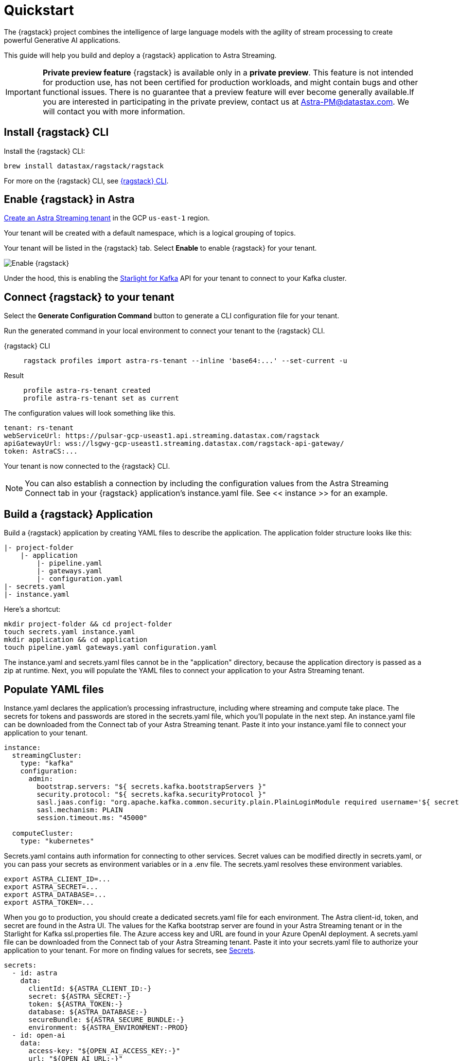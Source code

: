 = Quickstart

The {ragstack} project combines the intelligence of large language models with the agility of stream processing to create powerful Generative AI applications.

This guide will help you build and deploy a {ragstack} application to Astra Streaming.
[IMPORTANT]
====
*Private preview feature*
{ragstack} is available only in a *private preview*. This feature is not intended for production use, has not been certified for production workloads, and might contain bugs and other functional issues. There is no guarantee that a preview feature will ever become generally available.If you are interested in participating in the private preview, contact us at mailto:Astra-PM@datastax.com[Astra-PM@datastax.com,RAGSstack private preview,I am interested in the RAGStack private preview.]. We will contact you with more information.
====
== Install {ragstack} CLI

Install the {ragstack} CLI:
[source,bash]
----
brew install datastax/ragstack/ragstack
----

For more on the {ragstack} CLI, see https://docs.langstream.ai/installation/langstream-cli[{ragstack} CLI].

== Enable {ragstack} in Astra

xref:getting-started:index.adoc[Create an Astra Streaming tenant] in the GCP `us-east-1` region.

Your tenant will be created with a default namespace, which is a logical grouping of topics.

Your tenant will be listed in the {ragstack} tab. Select *Enable* to enable {ragstack} for your tenant.

image::enable.png[Enable {ragstack}]

Under the hood, this is enabling the xref:starlight-for-kafka:ROOT:index.adoc[Starlight for Kafka] API for your tenant to connect to your Kafka cluster.

== Connect {ragstack} to your tenant

Select the *Generate Configuration Command* button to generate a CLI configuration file for your tenant.

Run the generated command in your local environment to connect your tenant to the {ragstack} CLI.
[tabs]
====
{ragstack} CLI::
+
--
[source,shell]
----
ragstack profiles import astra-rs-tenant --inline 'base64:...' --set-current -u
----
--

Result::
+
--
[source,console]
----
profile astra-rs-tenant created
profile astra-rs-tenant set as current
----
--
====

The configuration values will look something like this.
[source,console]
----
tenant: rs-tenant
webServiceUrl: https://pulsar-gcp-useast1.api.streaming.datastax.com/ragstack
apiGatewayUrl: wss://lsgwy-gcp-useast1.streaming.datastax.com/ragstack-api-gateway/
token: AstraCS:...
----

Your tenant is now connected to the {ragstack} CLI.
[NOTE]
====
You can also establish a connection by including the configuration values from the Astra Streaming Connect tab in your {ragstack} application's instance.yaml file.
See << instance >> for an example.
====
== Build a {ragstack} Application

Build a {ragstack} application by creating YAML files to describe the application.
The application folder structure looks like this:

[source,shell]
----
|- project-folder
    |- application
        |- pipeline.yaml
        |- gateways.yaml
        |- configuration.yaml
|- secrets.yaml
|- instance.yaml
----

Here's a shortcut:
[source,shell]
----
mkdir project-folder && cd project-folder
touch secrets.yaml instance.yaml
mkdir application && cd application
touch pipeline.yaml gateways.yaml configuration.yaml
----

The instance.yaml and secrets.yaml files cannot be in the "application" directory, because the application directory is passed as a zip at runtime.
Next, you will populate the YAML files to connect your application to your Astra Streaming tenant.

== Populate YAML files
[#instance]
Instance.yaml declares the application's processing infrastructure, including where streaming and compute take place.
The secrets for tokens and passwords are stored in the secrets.yaml file, which you'll populate in the next step.
An instance.yaml file can be downloaded from the Connect tab of your Astra Streaming tenant. Paste it into your instance.yaml file to connect your application to your tenant.
[source,yaml]
----
instance:
  streamingCluster:
    type: "kafka"
    configuration:
      admin:
        bootstrap.servers: "${ secrets.kafka.bootstrapServers }"
        security.protocol: "${ secrets.kafka.securityProtocol }"
        sasl.jaas.config: "org.apache.kafka.common.security.plain.PlainLoginModule required username='${ secrets.kafka.username }' password='${ secrets.kafka.password }';"
        sasl.mechanism: PLAIN
        session.timeout.ms: "45000"

  computeCluster:
    type: "kubernetes"
----

Secrets.yaml contains auth information for connecting to other services.
Secret values can be modified directly in secrets.yaml, or you can pass your secrets as environment variables or in a .env file. The secrets.yaml resolves these environment variables.

[source,bash]
----
export ASTRA_CLIENT_ID=...
export ASTRA_SECRET=...
export ASTRA_DATABASE=...
export ASTRA_TOKEN=...
----

When you go to production, you should create a dedicated secrets.yaml file for each environment.
The Astra client-id, token, and secret are found in the Astra UI.
The values for the Kafka bootstrap server are found in your Astra Streaming tenant or in the Starlight for Kafka ssl.properties file.
The Azure access key and URL are found in your Azure OpenAI deployment.
A secrets.yaml file can be downloaded from the Connect tab of your Astra Streaming tenant.
Paste it into your secrets.yaml file to authorize your application to your tenant.
For more on finding values for secrets, see https://docs.langstream.ai/building-applications/secrets.html[Secrets].
[source,yaml]
----
secrets:
  - id: astra
    data:
      clientId: ${ASTRA_CLIENT_ID:-}
      secret: ${ASTRA_SECRET:-}
      token: ${ASTRA_TOKEN:-}
      database: ${ASTRA_DATABASE:-}
      secureBundle: ${ASTRA_SECURE_BUNDLE:-}
      environment: ${ASTRA_ENVIRONMENT:-PROD}
  - id: open-ai
    data:
      access-key: "${OPEN_AI_ACCESS_KEY:-}"
      url: "${OPEN_AI_URL:-}"
      provider: "${OPEN_AI_PROVIDER:-azure}"
      embeddings-model: "${OPEN_AI_EMBEDDINGS_MODEL:-text-embedding-ada-002}"
      chat-completions-model: "${OPEN_AI_CHAT_COMPLETIONS_MODEL:-gpt-35-turbo}"
  - id: google
    data:
      client-id: "${GOOGLE_CLIENT_ID:-}"
----

You can either replace the values in secrets.yaml with the actual values, use a `.env` file, or export the secrets as below:
[source,shell]
----
export OPEN_AI_URL=https://company-openai-dev.openai.azure.com/
export OPEN_AI_ACCESS_KEY=your-openai-access-key
export OPEN_AI_EMBEDDINGS_MODEL=text-embedding-ada-002
export OPEN_AI_CHAT_COMPLETIONS_MODEL=gpt-35-turbo
export OPEN_AI_PROVIDER=azure
export KAFKA_USERNAME=rs-tenant
export KAFKA_PASSWORD=eyRrr...
export KAFKA_BOOTSTRAP_SERVERS=kafka-gcp-useast1.streaming.datastax.com:9093
export KAFKA_TENANT=rs-tenant
export ASTRA_CLIENT_ID=xxxx
export ASTRA_TOKEN=AstraCS:...
export GOOGLE_CLIENT_ID=xxxx.apps.googleusercontent.com
----
[NOTE]
====
For more on creating a Google client ID, see https://developers.google.com/identity/protocols/oauth2#serviceaccount[Google Service Account].
====

Pipeline.yaml contains the chain of agents that makes up your program, and the input and output topics that they communicate with.
For more on building pipelines, see https://docs.langstream.ai/building-applications/pipelines[Pipelines].
[source,yaml]
----
topics:
  - name: "input-topic"
    creation-mode: create-if-not-exists
  - name: "output-topic"
    creation-mode: create-if-not-exists
  - name: "history-topic"
    creation-mode: create-if-not-exists
pipeline:
  - name: "convert-to-json"
    type: "document-to-json"
    input: "input-topic"
    configuration:
      text-field: "question"
  - name: "ai-chat-completions"
    type: "ai-chat-completions"
    output: "history-topic"
    configuration:
      model: "${secrets.open-ai.chat-completions-model}" # This needs to be set to the model deployment name, not the base name
      # on the log-topic we add a field with the answer
      completion-field: "value.answer"
      # we are also logging the prompt we sent to the LLM
      log-field: "value.prompt"
      # here we configure the streaming behavior
      # as soon as the LLM answers with a chunk we send it to the answers-topic
      stream-to-topic: "output-topic"
      # on the streaming answer we send the answer as whole message
      # the 'value' syntax is used to refer to the whole value of the message
      stream-response-completion-field: "value"
      # we want to stream the answer as soon as we have 10 chunks
      # in order to reduce latency for the first message the agent sends the first message
      # with 1 chunk, then with 2 chunks....up to the min-chunks-per-message value
      # eventually we want to send bigger messages to reduce the overhead of each message on the topic
      min-chunks-per-message: 10
      messages:
        - role: user
          content: "You are a helpful assistant. Below you can find a question from the user. Please try to help them the best way you can.\n\n{{ value.question}}"
----

Gateways.yaml contains API gateways for communicating with your application.
For more on gateways and authentication, see https://docs.langstream.ai/building-applications/api-gateways[API Gateways].
[source,yaml]
----
gateways:
  - id: produce-input
    type: produce
    topic: input-topic
    parameters:
      - sessionId
    produce-options:
      headers:
        - key: ragstack-client-session-id
          value-from-parameters: sessionId

  - id: chat
    type: chat
    chat-options:
      answers-topic: output-topic
      questions-topic: input-topic

  - id: consume-output
    type: consume
    topic: output-topic
    parameters:
      - sessionId
    consume-options:
      filters:
        headers:
          - key: ragstack-client-session-id
            value-from-parameters: sessionId

  - id: consume-history
    type: consume
    topic: history-topic
    parameters:
      - sessionId
    consume-options:
      filters:
        headers:
          - key: ragstack-client-session-id
            value-from-parameters: sessionId

  - id: produce-input-auth
    type: produce
    topic: input-topic
    parameters:
      - sessionId
    authentication:
      provider: google
      configuration:
        clientId: "${secrets.google.client-id}"
    produce-options:
      headers:
        - key: ragstack-client-user-id
          value-from-authentication: subject

  - id: consume-output-auth
    type: consume
    topic: output-topic
    parameters:
      - sessionId
    authentication:
      provider: google
      configuration:
        clientId: "${secrets.google.client-id}"
    consume-options:
      filters:
        headers:
          - key: ragstack-client-user-id
            value-from-authentication: subject
----

Configuration.yaml contains additional configuration and resources for your application.
A configuration.yaml file can be downloaded from the Connect tab of your Astra Streaming tenant (under AstraDB).
For more on configuration, see https://docs.langstream.ai/building-applications/configuration[Configuration].
[source,yaml]
----
configuration:
  resources:
    - type: "open-ai-configuration"
      name: "OpenAI Azure configuration"
      configuration:
        url: "${secrets.open-ai.url}"
        access-key: "${secrets.open-ai.access-key}"
        provider: "${secrets.open-ai.provider}"
----

Remember to save all your yaml files.

== Deploy the {ragstack} application on Astra

To deploy the application, run the following commands from the root of your application folder.
The first command deploys the application from the YAML files you created above, and the second command gets the status of the application.
For more on {ragstack} CLI commands, see https://docs.langstream.ai/installation/langstream-cli[{ragstack} CLI].
[tabs]
====
{ragstack} CLI::
+
--
[source,shell]
----
ragstack apps deploy sample-app -app ./application -i ./instance.yaml -s ./secrets.yaml
ragstack apps get sample-app
----
--

Result::
+
--
[source,console]
----
packaging app: /Users/mendon.kissling/sample-app/./application
app packaged
deploying application: sample-app (1 KB)
application sample-app deployed
ID               STREAMING        COMPUTE          STATUS           EXECUTORS        REPLICAS
sample-app       kafka            kubernetes       DEPLOYED         1/1              1/1
----
--
====

Ensure your app is running - a Kubernetes pod should be deployed with your application, and STATUS will change to DEPLOYED.

Your application should be listed in your {ragstack} tenant:

image::app-deployed.png[App deployed]

You should see a map of your application in the {ragstack} UI:

image::app-map.png[App map]

Hmm, this application has an Error. To get logs, use `ragstack apps logs <my-application>`.

== {ragstack} CLI connection values

If you're running into issues, ensure the values in your CLI profile match the values in your Astra Streaming tenant.

If you're unsure of the profile name, use `ragstack profiles list`, then `ragstack profiles get <my-profile> -o=json` to display the current values.

[source,json]
----
{
  "webServiceUrl" : "https://pulsar-gcp-useast1.api.streaming.datastax.com/langstream",
  "apiGatewayUrl" : "wss://lsgwy-gcp-useast1.streaming.datastax.com/langstream-api-gateway/",
  "tenant" : "ragstack-tenant",
  "token" : "AstraCS:<token>",
  "name" : "astra-ragstack-tenant"
}
----

To update these values, use `ragstack profiles update astra-ragstack-tenant --command-option="value"`.

[cols="1,1"]
|===
| Command Option | Description

| `--set-current`
| Set this profile as current

| `--web-service-url`
| webServiceUrl of the profile

| `--api-gateway-url`
| apiGatewayUrl of the profile

| `--tenant`
| tenant of the profile

| `--token`
| token of the profile
|===

If you get lost along the way, here are the default profile values:

[source,console]
----
webServiceUrl: "http://localhost:8090"
apiGatewayUrl: "ws://localhost:8091"
tenant: "default"
token: null
----

Issue a curl call to your {ragstack} tenant to find the connection values for your tenant.
The `X-DataStax-Current-Org` value is the client-id associated with the Astra token, and can be found in the Astra UI.

[tabs]
====
curl::
+
--
[source,curl]
----
curl --location --request POST 'https://pulsar-gcp-useast1.api.streaming.datastax.com/langstream/ragstack-tenant' \
--header 'X-DataStax-Current-Org:lzAiCLsTMKruZZZUxieNgYhe' \
--header 'X-DataStax-Pulsar-Cluster: pulsar-gcp-useast1' \
--header 'Authorization: Bearer AstraCS:<token value>'
----
--

Result::
+
--
[source,console]
----
{
  "status":true,
  "webServiceUrl":"https://pulsar-gcp-useast1.api.streaming.datastax.com/langstream",
  "apiGatewayUrl":"wss://lsgwy-gcp-useast1.streaming.datastax.com/langstream-api-gateway/",
  "tenant":"astra-ragstack-tenant",
  "token":"{astra token}"}%
----
--
====

Ensure the values returned from the curl call match the values in your {ragstack} CLI profile.

== Check connection to Astra

In the {ragstack} CLI, run the following command to open a gateway connection to your Astra Streaming tenant.
This command will connect to your tenant and consume from the output-topic and produce to the input-topic.

[source,shell]
----
ragstack gateway chat sample-app -cg consume-output -pg produce-input -p sessionId=$(uuidgen)
----

In Astra Streaming, confirm that your application is connected to your tenant.
Select the Websocket tab of your {ragstack}-enabled tenant, and choose to consume from output-topic and to produce to input-topic.
If the Websocket tab is not visible, you may need to refresh the page or try opening it in Incognito mode.
Send a message to your application, and confirm that it is received by the Astra websocket:

[source,console]
----
ragstack gateway chat sample-app -cg consume-output -pg produce-input -p sessionId=$(uuidgen)
Connected to wss://lsgwy-gcp-useast1.streaming.datastax.com/langstream-api-gateway//v1/consume/ragstack-tenant/sample-app/consume-output?param:sessionId=F85E4665-BE00-4513-A5C5-E59B42646490&option:position=latest
Connected to wss://lsgwy-gcp-useast1.streaming.datastax.com/langstream-api-gateway//v1/produce/ragstack-tenant/sample-app/produce-input?param:sessionId=F85E4665-BE00-4513-A5C5-E59B42646490

You:
> Hi Astra, it's me, K8s. How are you?
..✅
...
----

image::websocket-chat.png[Websocket chat]

Your gateway connection is confirmed, and you can send messages to your application.
This sample-app also produces messages to the consume-history gateway to provide more context to the AI model.
To consume from this gateway, run the following command:

[tabs]
====
{ragstack} CLI::
+
--
[source,console]
----
ragstack gateway consume sample-app consume-history -p sessionId=F85E4665-BE00-4513-A5C5-E59B42646490
----
--

Result::
+
--
[source,console]
----
Connected to wss://lsgwy-gcp-useast1.streaming.datastax.com/langstream-api-gateway//v1/consume/ragstack-tenant/sample-app/consume-history?param:sessionId=F85E4665-BE00-4513-A5C5-E59B42646490
{"record":{"key":null,"value":"Hi K8s, it's me, Astra.","headers":{}},"offset":"eyJvZmZzZXRzIjp7IjAiOiIxIn19"}
----
--
====

== See also

{ragstack} is built with the https://github.com/LangStream/langstream[LangStream framework], which is a set of tools for building Generative AI streaming applications.